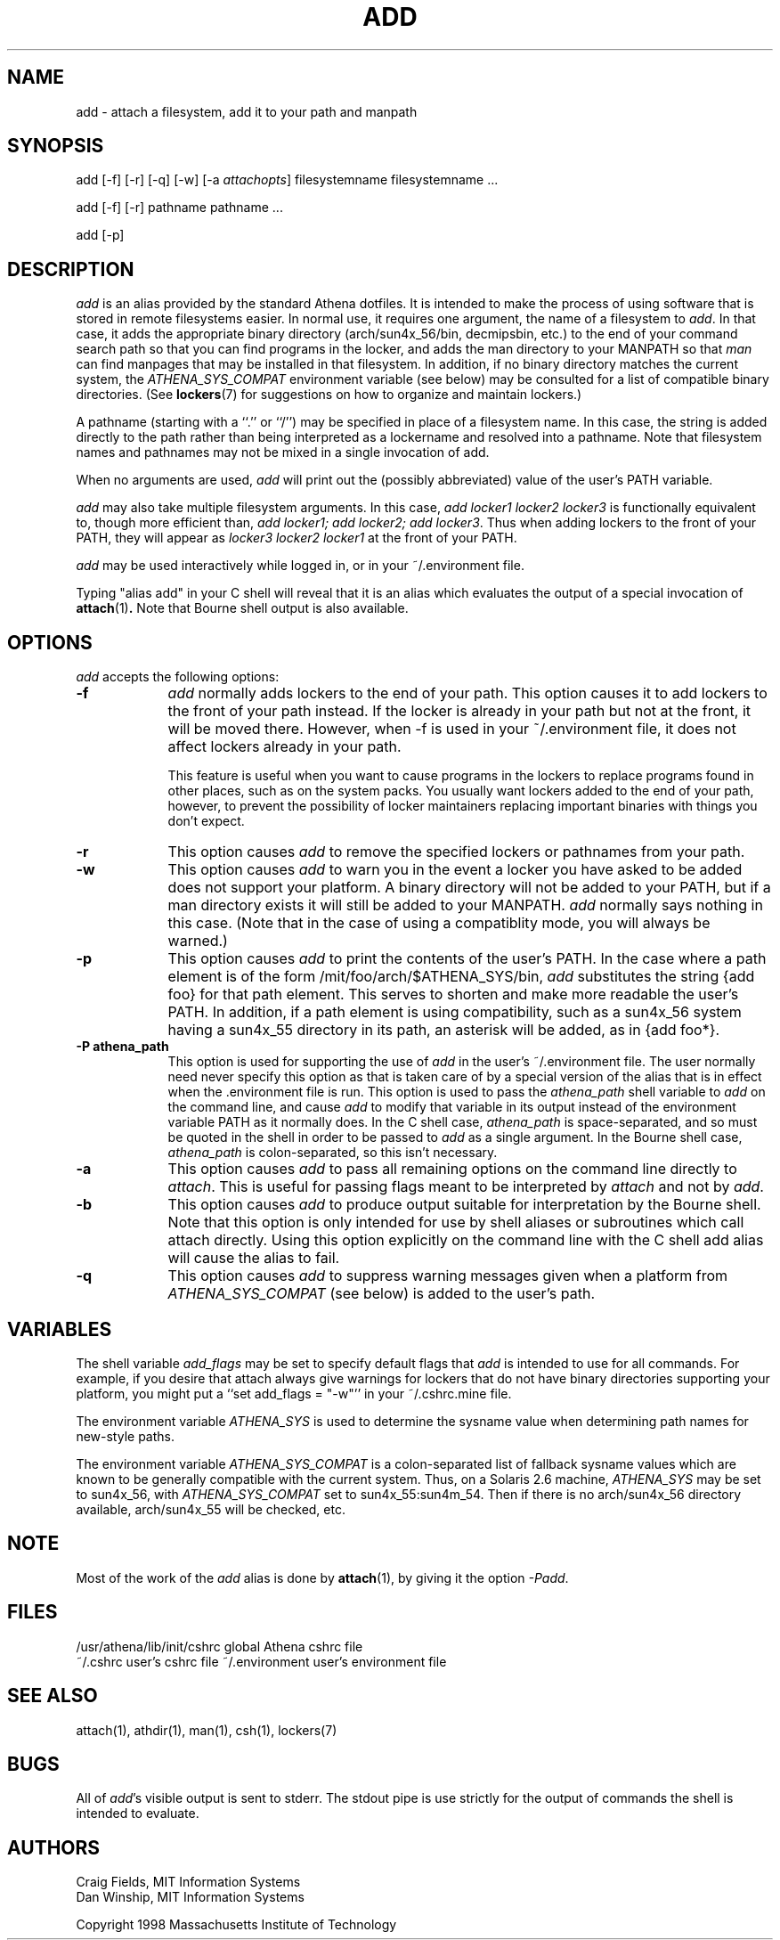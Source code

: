 .\" $Id: add.1,v 1.7.2.1 1999-06-28 19:31:43 ghudson Exp $
.\"
.\" Copyright 1997 by the Massachusetts Institute of Technology.
.\"
.\" Permission to use, copy, modify, and distribute this
.\" software and its documentation for any purpose and without
.\" fee is hereby granted, provided that the above copyright
.\" notice appear in all copies and that both that copyright
.\" notice and this permission notice appear in supporting
.\" documentation, and that the name of M.I.T. not be used in
.\" advertising or publicity pertaining to distribution of the
.\" software without specific, written prior permission.
.\" M.I.T. makes no representations about the suitability of
.\" this software for any purpose.  It is provided "as is"
.\" without express or implied warranty.
.\"
.TH ADD 1
.SH NAME
add \- attach a filesystem, add it to your path and manpath

.SH SYNOPSIS
add [-f] [-r] [-q] [-w] [-a \fIattachopts\fP] filesystemname filesystemname ...

add [-f] [-r] pathname pathname ...

add [-p]

.SH DESCRIPTION
\fIadd\fR is an alias provided by the standard Athena dotfiles.  It is
intended to make the process of using software that is stored in
remote filesystems easier.  In normal use, it requires one argument,
the name of a filesystem to \fIadd\fR.  In that case, it adds the
appropriate binary directory (arch/sun4x_56/bin, decmipsbin, etc.) to
the end of your command search path so that you can find programs in
the locker, and adds the man directory to your MANPATH so that
\fIman\fR can find manpages that may be installed in that filesystem.
In addition, if no binary directory matches the current system, the
\fIATHENA_SYS_COMPAT\fR environment variable (see below) may be
consulted for a list of compatible binary directories.  (See
.BR lockers (7)
for suggestions on how to organize and maintain
lockers.)

A pathname (starting with a ``.'' or ``/'') may be specified in place
of a filesystem name. In this case, the string is added directly to
the path rather than being interpreted as a lockername and resolved
into a pathname. Note that filesystem names and pathnames may not be
mixed in a single invocation of add.

When no arguments are used, \fIadd\fR will print out the (possibly
abbreviated) value of the user's PATH variable.

\fIadd\fR may also take multiple filesystem arguments. In this case,
\fIadd locker1 locker2 locker3\fR is functionally equivalent to,
though more efficient than, \fIadd locker1; add locker2; add
locker3\fR. Thus when adding lockers to the front of your PATH, they
will appear as \fIlocker3 locker2 locker1\fR at the front of your
PATH.

\fIadd\fR may be used interactively while logged in, or in your
~/.environment file.

Typing "alias add" in your C shell will reveal that it is an alias
which evaluates the output of a special invocation of
.BR attach (1)\fP.
Note that Bourne shell output is also available.

.SH OPTIONS
\fIadd\fR accepts the following options:
.TP 9
.B \-f
\fIadd\fR normally adds lockers to the end of your path. This option
causes it to add lockers to the front of your path instead. If the
locker is already in your path but not at the front, it will be moved
there. However, when -f is used in your ~/.environment file, it does
not affect lockers already in your path.

This feature is useful when you want to cause programs in the lockers
to replace programs found in other places, such as on the system
packs. You usually want lockers added to the end of your path,
however, to prevent the possibility of locker maintainers replacing
important binaries with things you don't expect.
.TP 9
.B \-r
This option causes \fIadd\fR to remove the specified lockers or
pathnames from your path.
.TP 9
.B \-w
This option causes \fIadd\fR to warn you in the event a locker you have
asked to be added does not support your platform. A binary directory
will not be added to your PATH, but if a man directory exists it will
still be added to your MANPATH. \fIadd\fR normally says nothing in this
case. (Note that in the case of using a compatiblity mode, you will
always be warned.)
.TP 9
.B \-p
This option causes \fIadd\fR to print the contents of the user's PATH. In
the case where a path element is of the form /mit/foo/arch/$ATHENA_SYS/bin,
\fIadd\fR substitutes the string {add foo} for that path element. This
serves to shorten and make more readable the user's PATH. In addition,
if a path element is using compatibility, such as a sun4x_56 system
having a sun4x_55 directory in its path, an asterisk will be added, as
in {add foo*}.
.TP 9
.B \-P athena_path
This option is used for supporting the use of \fIadd\fR in the user's
~/.environment file. The user normally need never specify this option
as that is taken care of by a special version of the alias that is in
effect when the .environment file is run. This option is used to pass
the \fIathena_path\fR shell variable to \fIadd\fR on the command line,
and cause \fIadd\fR to modify that variable in its output instead of
the environment variable PATH as it normally does. In the C shell
case, \fIathena_path\fR is space-separated, and so must be quoted in
the shell in order to be passed to \fIadd\fR as a single argument. In
the Bourne shell case, \fIathena_path\fR is colon-separated, so this
isn't necessary.
.TP 9
.B \-a
This option causes \fIadd\fR to pass all remaining options on the command
line directly to \fIattach\fR. This is useful for passing flags meant to
be interpreted by \fIattach\fR and not by \fIadd\fR.
.TP 9
.B \-b
This option causes \fIadd\fR to produce output suitable for interpretation
by the Bourne shell. Note that this option is only intended for use by
shell aliases or subroutines which call attach directly. Using this option
explicitly on the command line with the C shell add alias will cause the
alias to fail.
.TP 9
.B \-q
This option causes \fIadd\fR to suppress warning messages given when a
platform from \fIATHENA_SYS_COMPAT\fR (see below) is added to the user's
path.
.SH VARIABLES
The shell variable \fIadd_flags\fR may be set to specify default flags
that \fIadd\fR is intended to use for all commands. For example, if
you desire that attach always give warnings for lockers that do not
have binary directories supporting your platform, you might put a
``set add_flags = "-w"'' in your ~/.cshrc.mine file.

The environment variable \fIATHENA_SYS\fR is used to determine the
sysname value when determining path names for new-style paths.

The environment variable \fIATHENA_SYS_COMPAT\fR is a colon-separated
list of fallback sysname values which are known to be generally
compatible with the current system. Thus, on a Solaris 2.6 machine,
\fIATHENA_SYS\fR may be set to sun4x_56, with \fIATHENA_SYS_COMPAT\fR
set to sun4x_55:sun4m_54. Then if there is no arch/sun4x_56 directory
available, arch/sun4x_55 will be checked, etc.

.SH NOTE
Most of the work of the \fIadd\fR alias is done by
.BR attach (1)\fR,
by giving it the option \fI-Padd\fR.

.SH FILES
.PP
/usr/athena/lib/init/cshrc    global Athena cshrc file
.br
~/.cshrc                      user's cshrc file
~/.environment                user's environment file

.SH "SEE ALSO"
attach(1), athdir(1), man(1), csh(1), lockers(7)

.SH BUGS
All of \fIadd\fR's visible output is sent to stderr. The stdout pipe
is use strictly for the output of commands the shell is intended to
evaluate.

.SH AUTHORS
Craig Fields, MIT Information Systems
.br
Dan Winship, MIT Information Systems
.PP
Copyright 1998 Massachusetts Institute of Technology
